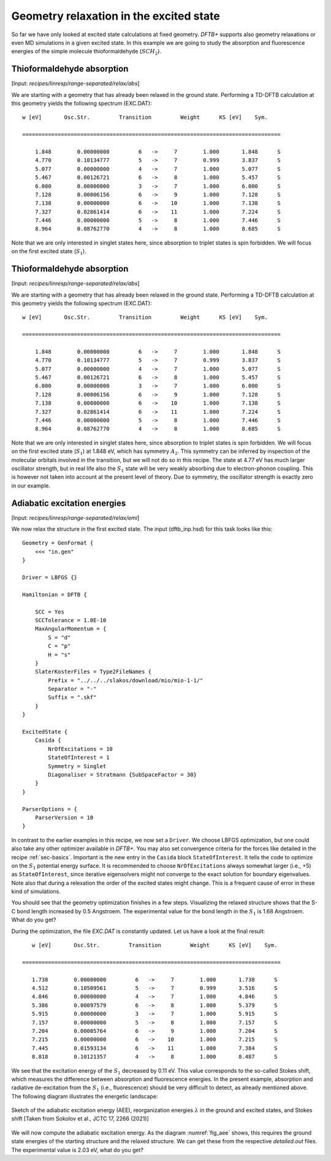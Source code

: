 .. highlight:: none

****************************************
Geometry relaxation in the excited state
****************************************

So far we have only looked at excited state calculations at fixed
geometry. *DFTB+* supports also geometry relaxations or even MD
simulations in a given excited state. In this example we are going to
study the absorption and fluorescence energies of the simple molecule
thioformaldehyde (:math:`{SCH}_2`).



Thioformaldehyde absorption
===========================

[Input: `recipes/linresp/range-separated/relax/abs`]

We are starting with a geometry that has already been relaxed in the
ground state. Performing a TD-DFTB calculation at this geometry yields
the following spectrum (EXC.DAT)::

  w [eV]       Osc.Str.         Transition         Weight      KS [eV]    Sym.
 
  ================================================================================
 
      1.848        0.00000000         6   ->     7        1.000       1.848      S
      4.770        0.10134777         5   ->     7        0.999       3.837      S
      5.077        0.00000000         4   ->     7        1.000       5.077      S
      5.467        0.00126721         6   ->     8        1.000       5.457      S
      6.000        0.00000000         3   ->     7        1.000       6.000      S
      7.128        0.00006156         6   ->     9        1.000       7.128      S
      7.138        0.00000000         6   ->    10        1.000       7.138      S
      7.327        0.02861414         6   ->    11        1.000       7.224      S
      7.446        0.00000000         5   ->     8        1.000       7.446      S
      8.964        0.08762770         4   ->     8        1.000       8.685      S
 
Note that we are only interested in singlet states here, since
absorption to triplet states is spin forbidden. We will focus on the
first excited state (:math:`{S}_1`).



Thioformaldehyde absorption
===========================

[Input: `recipes/linresp/range-separated/relax/abs`]

We are starting with a geometry that has already been relaxed in the
ground state. Performing a TD-DFTB calculation at this geometry yields
the following spectrum (EXC.DAT)::

  w [eV]       Osc.Str.         Transition         Weight      KS [eV]    Sym.
 
  ================================================================================
 
      1.848        0.00000000         6   ->     7        1.000       1.848      S
      4.770        0.10134777         5   ->     7        0.999       3.837      S
      5.077        0.00000000         4   ->     7        1.000       5.077      S
      5.467        0.00126721         6   ->     8        1.000       5.457      S
      6.000        0.00000000         3   ->     7        1.000       6.000      S
      7.128        0.00006156         6   ->     9        1.000       7.128      S
      7.138        0.00000000         6   ->    10        1.000       7.138      S
      7.327        0.02861414         6   ->    11        1.000       7.224      S
      7.446        0.00000000         5   ->     8        1.000       7.446      S
      8.964        0.08762770         4   ->     8        1.000       8.685      S
 
Note that we are only interested in singlet states here, since
absorption to triplet states is spin forbidden. We will focus on the
first excited state (:math:`S_1`) at 1.848 eV, which has symmetry
:math:`A_2`. This symmetry can be inferred by inspection of the
molecular orbitals involved in the transition, but we will not do so
in this recipe. The state at 4.77 eV has much larger oscillator
strength, but in real life also the :math:`S_1` state will be very
weakly absorbing due to electron-phonon coupling. This is however not
taken into account at the present level of theory. Due to symmetry,
the oscillator strength is exactly zero in our example.

Adiabatic excitation energies
=============================

[Input: `recipes/linresp/range-separated/relax/emi`]

We now relax the structure in the first excited state. The input
(dftb_inp.hsd) for this task looks like this::

  Geometry = GenFormat {
      <<< "in.gen" 
  }

  Driver = LBFGS {}

  Hamiltonian = DFTB {
    
      SCC = Yes
      SCCTolerance = 1.0E-10
      MaxAngularMomentum = {
          S = "d"
          C = "p"
	  H = "s"
      }
      SlaterKosterFiles = Type2FileNames {
          Prefix = "../../../slakos/download/mio/mio-1-1/"
          Separator = "-"
          Suffix = ".skf"
      }
  }

  ExcitedState {
      Casida {
          NrOfExcitations = 10
    	  StateOfInterest = 1 
          Symmetry = Singlet
    	  Diagonaliser = Stratmann {SubSpaceFactor = 30}
      }
  }

  ParserOptions = {
      ParserVersion = 10
  }

In contrast to the earlier examples in this recipe, we now set a
``Driver``. We choose LBFGS optimization, but one could also take any
other optimizer available in *DFTB+*. You may also set convergence
criteria for the forces like detailed in the recipe
:ref:`sec-basics`. Important is the new entry in the ``Casida`` block
``StateOfInterest``. It tells the code to optimize on the :math:`S_1` 
potential energy surface. It is recommended to choose
``NrOfExcitations`` always somewhat larger (i.e., +5) as
``StateOfInterest``, since iterative eigensolvers might not converge to
the exact solution for boundary eigenvalues. Note also that during a
relexation the order of the excited states might change. This is a
frequent cause of error in these kind of simulations.

You should see that the geometry optimization finishes in a few
steps. Visualizing the relaxed structure shows that the S-C bond
length increased by 0.5 Angstroem. The experimental value for the bond
length in the :math:`S_1` is 1.68 Angstroem. What do you get?

During the optimization, the file `EXC.DAT` is constantly updated. Let
us have a look at the final result::

      w [eV]       Osc.Str.         Transition         Weight      KS [eV]    Sym.
 
   ================================================================================
 
      1.738        0.00000000         6   ->     7        1.000       1.738      S
      4.512        0.10509561         5   ->     7        0.999       3.516      S
      4.846        0.00000000         4   ->     7        1.000       4.846      S
      5.386        0.00097579         6   ->     8        1.000       5.379      S
      5.915        0.00000000         3   ->     7        1.000       5.915      S
      7.157        0.00000000         5   ->     8        1.000       7.157      S
      7.204        0.00005764         6   ->     9        1.000       7.204      S
      7.215        0.00000000         6   ->    10        1.000       7.215      S
      7.445        0.01593134         6   ->    11        1.000       7.384      S
      8.818        0.10121357         4   ->     8        1.000       8.487      S


We see that the excitation energy of the :math:`S_1` decreased by 0.11
eV. This value corresponds to the so-called Stokes shift, which
measures the difference between absorption and fluorescence
energies. In the present example, absorption and radiative
de-excitation from the :math:`S_1` (i.e., fluorescence) should be very
difficult to detect, as already mentioned above. The following diagram
illustrates the energetic landscape:

.. _fig_aee:
.. figure:: ../_figures/linresp/abs-emi.png
     :align: center
     :alt: homo real

     Sketch of the adiabatic excitation energy (AEE), reorganization
     energies :math:`\lambda` in the ground and excited states, and
     Stokes shift [Taken from Sokolov et al., JCTC 17, 2266 (2021)]


We will now compute the adiabatic excitation energy. As the diagram
:numref:`fig_aee` shows, this requires the ground state energies of
the starting structure and the relaxed structure. We can get these
from the respective `detailed.out` files. The experimental value is
2.03 eV, what do you get?
